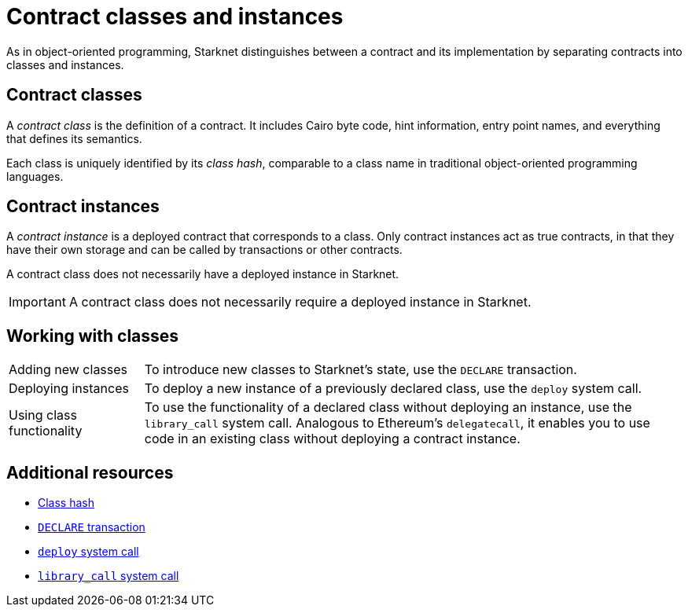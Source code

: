[id="contract_classes"]
= Contract classes and instances

As in object-oriented programming, Starknet distinguishes between a contract and its implementation by separating contracts into classes and instances.

== Contract classes

A _contract class_ is the definition of a contract. It includes Cairo byte code, hint information, entry point names, and everything that defines its semantics.

Each class is uniquely identified by its _class hash_, comparable to a class name in traditional object-oriented programming languages.

== Contract instances

A _contract instance_ is a deployed contract that corresponds to a class. Only contract instances act as true contracts, in that they have their own storage and can be called by transactions or other contracts.

A contract class does not necessarily have a deployed instance in Starknet.

[IMPORTANT]
====
A contract class does not necessarily require a deployed instance in Starknet.
====

== Working with classes

[horizontal,labelwidth=20,role="stripes-odd"]
Adding new classes:: To introduce new classes to Starknet's state, use the `DECLARE` transaction.

Deploying instances:: To deploy a new instance of a previously declared class, use the `deploy` system call.

Using class functionality:: To use the functionality of a declared class without deploying an instance, use the `library_call` system call. Analogous to Ethereum's `delegatecall`, it enables you to use code in an existing class without deploying a contract instance.

== Additional resources

* xref:architecture_and_concepts:Smart_Contracts/class-hash.adoc[Class hash]
* xref:architecture_and_concepts:Network_Architecture/transactions.adoc#declare-transaction[`DECLARE` transaction]
* xref:architecture_and_concepts:Smart_Contracts/system-calls-cairo1.adoc#deploy[`deploy` system call]
* xref:architecture_and_concepts:Smart_Contracts/system-calls-cairo1.adoc#library_call[`library_call` system call]

